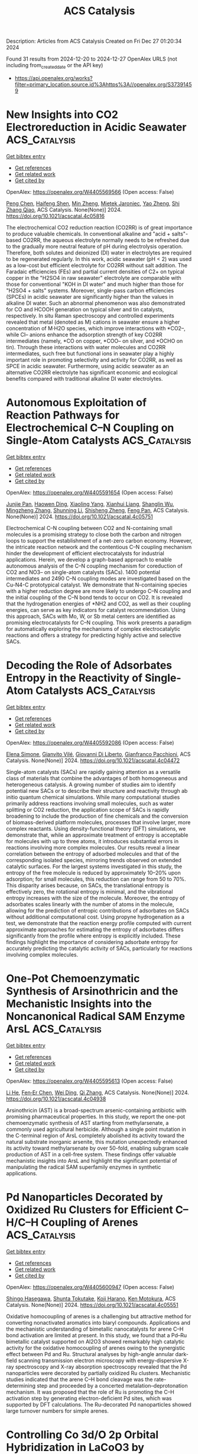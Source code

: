 #+TITLE: ACS Catalysis
Description: Articles from ACS Catalysis
Created on Fri Dec 27 01:20:34 2024

Found 31 results from 2024-12-20 to 2024-12-27
OpenAlex URLS (not including from_created_date or the API key)
- [[https://api.openalex.org/works?filter=primary_location.source.id%3Ahttps%3A//openalex.org/S37391459]]

* New Insights into CO2 Electroreduction in Acidic Seawater  :ACS_Catalysis:
:PROPERTIES:
:UUID: https://openalex.org/W4405569566
:TOPICS: CO2 Reduction Techniques and Catalysts, Advanced battery technologies research, Ionic liquids properties and applications
:PUBLICATION_DATE: 2024-12-19
:END:    
    
[[elisp:(doi-add-bibtex-entry "https://doi.org/10.1021/acscatal.4c05816")][Get bibtex entry]] 

- [[elisp:(progn (xref--push-markers (current-buffer) (point)) (oa--referenced-works "https://openalex.org/W4405569566"))][Get references]]
- [[elisp:(progn (xref--push-markers (current-buffer) (point)) (oa--related-works "https://openalex.org/W4405569566"))][Get related work]]
- [[elisp:(progn (xref--push-markers (current-buffer) (point)) (oa--cited-by-works "https://openalex.org/W4405569566"))][Get cited by]]

OpenAlex: https://openalex.org/W4405569566 (Open access: False)
    
[[https://openalex.org/A5101791707][Peng Chen]], [[https://openalex.org/A5075533679][Haifeng Shen]], [[https://openalex.org/A5021037658][Min Zheng]], [[https://openalex.org/A5065693067][Mietek Jaroniec]], [[https://openalex.org/A5028236459][Yao Zheng]], [[https://openalex.org/A5032628543][Shi Zhang Qiao]], ACS Catalysis. None(None)] 2024. https://doi.org/10.1021/acscatal.4c05816 
     
The electrochemical CO2 reduction reaction (CO2RR) is of great importance to produce valuable chemicals. In conventional alkaline and "acid + salts"-based CO2RR, the aqueous electrolyte normally needs to be refreshed due to the gradually more neutral feature of pH during electrolysis operation. Therefore, both solutes and deionized (DI) water in electrolytes are required to be regenerated regularly. In this work, acidic seawater (pH < 2) was used as a low-cost but efficient electrolyte for CO2RR without salt addition. The Faradaic efficiencies (FEs) and partial current densities of C2+ on typical copper in the "H2SO4 in raw seawater" electrolyte are comparable with those for conventional "KOH in DI water" and much higher than those for "H2SO4 + salts" systems. Moreover, single-pass carbon efficiencies (SPCEs) in acidic seawater are significantly higher than the values in alkaline DI water. Such an abnormal phenomenon was also demonstrated for CO and HCOOH generation on typical silver and tin catalysts, respectively. In situ Raman spectroscopy and controlled experiments revealed that metal (denoted as M) cations in seawater ensure a higher concentration of M·H2O species, which improve interactions with *CO2–, while Cl– anions enhance the adsorption strength of key CO2RR intermediates (namely, *CO on copper, *COO– on silver, and *OCHO on tin). Through these interactions with water molecules and CO2RR intermediates, such free but functional ions in seawater play a highly important role in promoting selectivity and activity for CO2RR, as well as SPCE in acidic seawater. Furthermore, using acidic seawater as an alternative CO2RR electrolyte has significant economic and ecological benefits compared with traditional alkaline DI water electrolytes.    

    

* Autonomous Exploitation of Reaction Pathways for Electrochemical C–N Coupling on Single-Atom Catalysts  :ACS_Catalysis:
:PROPERTIES:
:UUID: https://openalex.org/W4405591654
:TOPICS: Ammonia Synthesis and Nitrogen Reduction, CO2 Reduction Techniques and Catalysts, Electrocatalysts for Energy Conversion
:PUBLICATION_DATE: 2024-12-18
:END:    
    
[[elisp:(doi-add-bibtex-entry "https://doi.org/10.1021/acscatal.4c05751")][Get bibtex entry]] 

- [[elisp:(progn (xref--push-markers (current-buffer) (point)) (oa--referenced-works "https://openalex.org/W4405591654"))][Get references]]
- [[elisp:(progn (xref--push-markers (current-buffer) (point)) (oa--related-works "https://openalex.org/W4405591654"))][Get related work]]
- [[elisp:(progn (xref--push-markers (current-buffer) (point)) (oa--cited-by-works "https://openalex.org/W4405591654"))][Get cited by]]

OpenAlex: https://openalex.org/W4405591654 (Open access: False)
    
[[https://openalex.org/A5101858494][Junjie Pan]], [[https://openalex.org/A5111592288][Haowen Ding]], [[https://openalex.org/A5107952334][Xiaoling Yang]], [[https://openalex.org/A5079298233][Xianhui Liang]], [[https://openalex.org/A5048397048][Shanglin Wu]], [[https://openalex.org/A5004026148][Mingzheng Zhang]], [[https://openalex.org/A5021329144][Shunning Li]], [[https://openalex.org/A5067840867][Shisheng Zheng]], [[https://openalex.org/A5055477551][Feng Pan]], ACS Catalysis. None(None)] 2024. https://doi.org/10.1021/acscatal.4c05751 
     
Electrochemical C–N coupling between CO2 and N-containing small molecules is a promising strategy to close both the carbon and nitrogen loops to support the establishment of a net-zero carbon economy. However, the intricate reaction network and the contentious C–N coupling mechanism hinder the development of efficient electrocatalysts for industrial applications. Herein, we develop a graph-based approach to enable autonomous analysis of the C–N coupling mechanism for coreduction of CO2 and NO3– on single-atom catalysts (SACs). 1400 potential intermediates and 2490 C–N coupling modes are investigated based on the Cu-N4-C prototypical catalyst. We demonstrate that N-containing species with a higher reduction degree are more likely to undergo C–N coupling and the initial coupling of the C–N bond tends to occur on CO2. It is revealed that the hydrogenation energies of *NH2 and CO2, as well as their coupling energies, can serve as key indicators for catalyst recommendation. Using this approach, SACs with Mo, W, or Sb metal centers are identified as promising electrocatalysts for C–N coupling. This work presents a paradigm for automatically exploring the mechanisms of complex electrocatalytic reactions and offers a strategy for predicting highly active and selective SACs.    

    

* Decoding the Role of Adsorbates Entropy in the Reactivity of Single-Atom Catalysts  :ACS_Catalysis:
:PROPERTIES:
:UUID: https://openalex.org/W4405592086
:TOPICS: Catalytic Processes in Materials Science, Electrocatalysts for Energy Conversion, Catalysis and Oxidation Reactions
:PUBLICATION_DATE: 2024-12-18
:END:    
    
[[elisp:(doi-add-bibtex-entry "https://doi.org/10.1021/acscatal.4c04472")][Get bibtex entry]] 

- [[elisp:(progn (xref--push-markers (current-buffer) (point)) (oa--referenced-works "https://openalex.org/W4405592086"))][Get references]]
- [[elisp:(progn (xref--push-markers (current-buffer) (point)) (oa--related-works "https://openalex.org/W4405592086"))][Get related work]]
- [[elisp:(progn (xref--push-markers (current-buffer) (point)) (oa--cited-by-works "https://openalex.org/W4405592086"))][Get cited by]]

OpenAlex: https://openalex.org/W4405592086 (Open access: False)
    
[[https://openalex.org/A5008067244][Elena Simone]], [[https://openalex.org/A5087324262][Gianvito Vilé]], [[https://openalex.org/A5087412983][Giovanni Di Liberto]], [[https://openalex.org/A5018929838][Gianfranco Pacchioni]], ACS Catalysis. None(None)] 2024. https://doi.org/10.1021/acscatal.4c04472 
     
Single-atom catalysts (SACs) are rapidly gaining attention as a versatile class of materials that combine the advantages of both homogeneous and heterogeneous catalysis. A growing number of studies aim to identify potential new SACs or to describe their structure and reactivity through ab initio quantum chemical simulations. While many computational studies primarily address reactions involving small molecules, such as water splitting or CO2 reduction, the application scope of SACs is rapidly broadening to include the production of fine chemicals and the conversion of biomass-derived platform molecules, processes that involve larger, more complex reactants. Using density-functional theory (DFT) simulations, we demonstrate that, while an approximate treatment of entropy is acceptable for molecules with up to three atoms, it introduces substantial errors in reactions involving more complex molecules. Our results reveal a linear correlation between the entropy of adsorbed molecules and that of the corresponding isolated species, mirroring trends observed on extended catalytic surfaces. For the largest systems investigated in this study, the entropy of the free molecule is reduced by approximately 10–20% upon adsorption; for small molecules, this reduction can range from 50 to 70%. This disparity arises because, on SACs, the translational entropy is effectively zero, the rotational entropy is minimal, and the vibrational entropy increases with the size of the molecule. Moreover, the entropy of adsorbates scales linearly with the number of atoms in the molecule, allowing for the prediction of entropic contributions of adsorbates on SACs without additional computational cost. Using propyne hydrogenation as a test, we demonstrate that the reaction energy profile computed with current approximate approaches for estimating the entropy of adsorbates differs significantly from the profile where entropy is explicitly included. These findings highlight the importance of considering adsorbate entropy for accurately predicting the catalytic activity of SACs, particularly for reactions involving complex molecules.    

    

* One-Pot Chemoenzymatic Synthesis of Arsinothricin and the Mechanistic Insights into the Noncanonical Radical SAM Enzyme ArsL  :ACS_Catalysis:
:PROPERTIES:
:UUID: https://openalex.org/W4405595613
:TOPICS: Radical Photochemical Reactions, bioluminescence and chemiluminescence research, Pesticide and Herbicide Environmental Studies
:PUBLICATION_DATE: 2024-12-19
:END:    
    
[[elisp:(doi-add-bibtex-entry "https://doi.org/10.1021/acscatal.4c04938")][Get bibtex entry]] 

- [[elisp:(progn (xref--push-markers (current-buffer) (point)) (oa--referenced-works "https://openalex.org/W4405595613"))][Get references]]
- [[elisp:(progn (xref--push-markers (current-buffer) (point)) (oa--related-works "https://openalex.org/W4405595613"))][Get related work]]
- [[elisp:(progn (xref--push-markers (current-buffer) (point)) (oa--cited-by-works "https://openalex.org/W4405595613"))][Get cited by]]

OpenAlex: https://openalex.org/W4405595613 (Open access: False)
    
[[https://openalex.org/A5101292336][Li He]], [[https://openalex.org/A5034159418][Fen‐Er Chen]], [[https://openalex.org/A5100608631][Wei Ding]], [[https://openalex.org/A5100360362][Qi Zhang]], ACS Catalysis. None(None)] 2024. https://doi.org/10.1021/acscatal.4c04938 
     
Arsinothricin (AST) is a broad-spectrum arsenic-containing antibiotic with promising pharmaceutical properties. In this study, we report the one-pot chemoenzymatic synthesis of AST starting from methylarsenate, a commonly used agricultural herbicide. Although a single point mutation in the C-terminal region of ArsL completely abolished its activity toward the natural substrate inorganic arsenite, this mutation unexpectedly enhanced its activity toward methylarsenate by over 50-fold, enabling subgram scale production of AST in a cell-free system. These findings offer valuable mechanistic insights into ArsL and highlight the significant potential of manipulating the radical SAM superfamily enzymes in synthetic applications.    

    

* Pd Nanoparticles Decorated by Oxidized Ru Clusters for Efficient C–H/C–H Coupling of Arenes  :ACS_Catalysis:
:PROPERTIES:
:UUID: https://openalex.org/W4405600947
:TOPICS: Catalytic C–H Functionalization Methods, Nanomaterials for catalytic reactions, Asymmetric Hydrogenation and Catalysis
:PUBLICATION_DATE: 2024-12-19
:END:    
    
[[elisp:(doi-add-bibtex-entry "https://doi.org/10.1021/acscatal.4c05551")][Get bibtex entry]] 

- [[elisp:(progn (xref--push-markers (current-buffer) (point)) (oa--referenced-works "https://openalex.org/W4405600947"))][Get references]]
- [[elisp:(progn (xref--push-markers (current-buffer) (point)) (oa--related-works "https://openalex.org/W4405600947"))][Get related work]]
- [[elisp:(progn (xref--push-markers (current-buffer) (point)) (oa--cited-by-works "https://openalex.org/W4405600947"))][Get cited by]]

OpenAlex: https://openalex.org/W4405600947 (Open access: False)
    
[[https://openalex.org/A5046493438][Shingo Hasegawa]], [[https://openalex.org/A5110977155][Shunta Tokutake]], [[https://openalex.org/A5006106507][Koji Harano]], [[https://openalex.org/A5031367549][Ken Motokura]], ACS Catalysis. None(None)] 2024. https://doi.org/10.1021/acscatal.4c05551 
     
Oxidative homocoupling of arenes is a challenging but attractive method for converting nonactivated aromatics into biaryl compounds. Applications and the mechanistic understanding of bimetallic nanocatalysts for arene C–H bond activation are limited at present. In this study, we found that a Pd–Ru bimetallic catalyst supported on Al2O3 showed remarkably high catalytic activity for the oxidative homocoupling of arenes owing to the synergistic effect between Pd and Ru. Structural analyses by high-angle annular dark-field scanning transmission electron microscopy with energy-dispersive X-ray spectroscopy and X-ray absorption spectroscopy revealed that the Pd nanoparticles were decorated by partially oxidized Ru clusters. Mechanistic studies indicated that the arene C–H bond cleavage was the rate-determining step and proceeded by a concerted metalation–deprotonation mechanism. It was proposed that the role of Ru is promoting the C–H activation step by generating electron-deficient Pd sites, which was supported by DFT calculations. The Ru-decorated Pd nanoparticles showed large turnover numbers for simple arenes.    

    

* Controlling Co 3d/O 2p Orbital Hybridization in LaCoO3 by Modulating the Co–O–Co Bond Angle for Enhanced Oxygen Evolution Reaction Catalysis  :ACS_Catalysis:
:PROPERTIES:
:UUID: https://openalex.org/W4405601758
:TOPICS: Electrocatalysts for Energy Conversion, Advanced battery technologies research, Fuel Cells and Related Materials
:PUBLICATION_DATE: 2024-12-19
:END:    
    
[[elisp:(doi-add-bibtex-entry "https://doi.org/10.1021/acscatal.4c05479")][Get bibtex entry]] 

- [[elisp:(progn (xref--push-markers (current-buffer) (point)) (oa--referenced-works "https://openalex.org/W4405601758"))][Get references]]
- [[elisp:(progn (xref--push-markers (current-buffer) (point)) (oa--related-works "https://openalex.org/W4405601758"))][Get related work]]
- [[elisp:(progn (xref--push-markers (current-buffer) (point)) (oa--cited-by-works "https://openalex.org/W4405601758"))][Get cited by]]

OpenAlex: https://openalex.org/W4405601758 (Open access: False)
    
[[https://openalex.org/A5042311174][Baoxin Ge]], [[https://openalex.org/A5006405871][Pengyang Jiang]], [[https://openalex.org/A5047896605][Biyi Chen]], [[https://openalex.org/A5082756368][Caijin Huang]], ACS Catalysis. None(None)] 2024. https://doi.org/10.1021/acscatal.4c05479 
     
The orbital hybridization between metal and oxygen of perovskite catalysts can lower the overpotential and enhance the oxygen evolution reaction (OER) activity. This study combines density functional theory with experiments to clarify how Sr/Fe codoping modulates orbital hybridization and enhances OER catalytic activity of LaCoO3. The as-prepared La0.50Sr0.50Co0.75Fe0.25O3 shows remarkable performance with a low overpotential of 310 mV at 10 mA cm–2 current density and a 107.03 mV dec–1 Tafel slope, outperforming most state-of-the-art perovskite-based OER electrocatalysts. The experimental results confirm that Sr/Fe codoping enhances the expansion of Co–O–Co bond angles and strengthens the covalency of the Co–O bond in LaCoO3, leading to enhanced electrocatalytic activity. Moreover, increasing Sr doping reduces the distance between the Co 3d/O 2p center and the Fermi level, decreasing the energy difference between them and enhancing the degree of orbital hybridization between Co 3d and O 2p. As the degree of Co 3d/O 2p orbital hybridization increases, a higher charge transfer was found between the active center and intermediate product, OOH, reducing the energy barrier of the rate-determining step while lowering the overpotential. This study provides thorough insight into the rational design of OER catalysts based on orbital hybridization.    

    

* Pincer-Ruthenium-Catalyzed Direct Formation of Fuel-Grade Alkanes via a Net-Decarboxylative Coupling of Alcohols  :ACS_Catalysis:
:PROPERTIES:
:UUID: https://openalex.org/W4405630608
:TOPICS: Asymmetric Hydrogenation and Catalysis, Catalysis for Biomass Conversion, Carbon dioxide utilization in catalysis
:PUBLICATION_DATE: 2024-12-20
:END:    
    
[[elisp:(doi-add-bibtex-entry "https://doi.org/10.1021/acscatal.4c05826")][Get bibtex entry]] 

- [[elisp:(progn (xref--push-markers (current-buffer) (point)) (oa--referenced-works "https://openalex.org/W4405630608"))][Get references]]
- [[elisp:(progn (xref--push-markers (current-buffer) (point)) (oa--related-works "https://openalex.org/W4405630608"))][Get related work]]
- [[elisp:(progn (xref--push-markers (current-buffer) (point)) (oa--cited-by-works "https://openalex.org/W4405630608"))][Get cited by]]

OpenAlex: https://openalex.org/W4405630608 (Open access: False)
    
[[https://openalex.org/A5113219645][Pran Gobinda Nandi]], [[https://openalex.org/A5115562423][Pabitra Maity]], [[https://openalex.org/A5012177920][Akshai Kumar]], ACS Catalysis. None(None)] 2024. https://doi.org/10.1021/acscatal.4c05826 
     
No abstract    

    

* Promoted *OH Adsorption Facilitates C–C Bond Cleavage for Efficient Electrochemical Upcycling of Polyethylene Terephthalate  :ACS_Catalysis:
:PROPERTIES:
:UUID: https://openalex.org/W4405640218
:TOPICS: Recycling and Waste Management Techniques, Conducting polymers and applications, Fuel Cells and Related Materials
:PUBLICATION_DATE: 2024-12-20
:END:    
    
[[elisp:(doi-add-bibtex-entry "https://doi.org/10.1021/acscatal.4c05352")][Get bibtex entry]] 

- [[elisp:(progn (xref--push-markers (current-buffer) (point)) (oa--referenced-works "https://openalex.org/W4405640218"))][Get references]]
- [[elisp:(progn (xref--push-markers (current-buffer) (point)) (oa--related-works "https://openalex.org/W4405640218"))][Get related work]]
- [[elisp:(progn (xref--push-markers (current-buffer) (point)) (oa--cited-by-works "https://openalex.org/W4405640218"))][Get cited by]]

OpenAlex: https://openalex.org/W4405640218 (Open access: False)
    
[[https://openalex.org/A5041538055][Jinyong Sun]], [[https://openalex.org/A5103580598][Binkai Shi]], [[https://openalex.org/A5039106340][Shuixing Dai]], [[https://openalex.org/A5041988024][Lei Chu]], [[https://openalex.org/A5023689555][Huanlei Wang]], [[https://openalex.org/A5037398992][Minghua Huang]], ACS Catalysis. None(None)] 2024. https://doi.org/10.1021/acscatal.4c05352 
     
No abstract    

    

* Enantioselective Intermolecular Benzylic C–H Amination under Chiral Paddle-Wheel Diruthenium Catalysis  :ACS_Catalysis:
:PROPERTIES:
:UUID: https://openalex.org/W4405643309
:TOPICS: Synthesis and Catalytic Reactions, Catalytic C–H Functionalization Methods, Asymmetric Hydrogenation and Catalysis
:PUBLICATION_DATE: 2024-12-20
:END:    
    
[[elisp:(doi-add-bibtex-entry "https://doi.org/10.1021/acscatal.4c06504")][Get bibtex entry]] 

- [[elisp:(progn (xref--push-markers (current-buffer) (point)) (oa--referenced-works "https://openalex.org/W4405643309"))][Get references]]
- [[elisp:(progn (xref--push-markers (current-buffer) (point)) (oa--related-works "https://openalex.org/W4405643309"))][Get related work]]
- [[elisp:(progn (xref--push-markers (current-buffer) (point)) (oa--cited-by-works "https://openalex.org/W4405643309"))][Get cited by]]

OpenAlex: https://openalex.org/W4405643309 (Open access: False)
    
[[https://openalex.org/A5065547400][Kotoko Makino]], [[https://openalex.org/A5108827952][Kohei Mori]], [[https://openalex.org/A5045083056][Shoichi Kiryu]], [[https://openalex.org/A5089822862][Taku Miyazawa]], [[https://openalex.org/A5084305316][Yuhei Kumagai]], [[https://openalex.org/A5001107116][Kosuke Higashida]], [[https://openalex.org/A5087150556][M. Kojima]], [[https://openalex.org/A5012058996][Tatsuhiko Yoshino]], [[https://openalex.org/A5103177232][Shigeki Matsunaga]], ACS Catalysis. None(None)] 2024. https://doi.org/10.1021/acscatal.4c06504 
     
A catalytic asymmetric intermolecular benzylic C–H amination was achieved under paddle-wheel diruthenium catalysis. A chiral diruthenium catalyst incorporating (S)-TPPTTL (tetraphenylphthaloyl-(S)-tert-leucine) ligand exhibited notable enantioselectivity, and aminated products were obtained with up to 99% ee. Unique chemoselectivity of the chiral diruthenium catalyst was also found for allylbenzene and alkyl-naphthalene substrates, demonstrating the complementary synthetic utility of chiral paddle-wheel Ru(II)–Ru(III) catalysts to Rh(II) counterparts.    

    

* ML-Accelerated Automatic Process Exploration Reveals Facile O-Induced Pd Step-Edge Restructuring on Catalytic Time Scales  :ACS_Catalysis:
:PROPERTIES:
:UUID: https://openalex.org/W4405644769
:TOPICS: Machine Learning in Materials Science, Catalysis and Oxidation Reactions, Catalytic Processes in Materials Science
:PUBLICATION_DATE: 2024-12-20
:END:    
    
[[elisp:(doi-add-bibtex-entry "https://doi.org/10.1021/acscatal.4c06414")][Get bibtex entry]] 

- [[elisp:(progn (xref--push-markers (current-buffer) (point)) (oa--referenced-works "https://openalex.org/W4405644769"))][Get references]]
- [[elisp:(progn (xref--push-markers (current-buffer) (point)) (oa--related-works "https://openalex.org/W4405644769"))][Get related work]]
- [[elisp:(progn (xref--push-markers (current-buffer) (point)) (oa--cited-by-works "https://openalex.org/W4405644769"))][Get cited by]]

OpenAlex: https://openalex.org/W4405644769 (Open access: True)
    
[[https://openalex.org/A5083349408][Patricia Poths]], [[https://openalex.org/A5017081585][King C. Lai]], [[https://openalex.org/A5024901288][Francesco Cannizzaro]], [[https://openalex.org/A5004695040][Christoph Scheurer]], [[https://openalex.org/A5056647986][Sebastian Matera]], [[https://openalex.org/A5024866637][Karsten Reuter]], ACS Catalysis. None(None)] 2024. https://doi.org/10.1021/acscatal.4c06414 
     
No abstract    

    

* Synthesis of Axially Chiral Vinyl Halides via Cu(I)-Catalyzed Enantioselective Radical 1,2-Halofunctionalization of Terminal Alkynes  :ACS_Catalysis:
:PROPERTIES:
:UUID: https://openalex.org/W4405644944
:TOPICS: Axial and Atropisomeric Chirality Synthesis, Catalytic C–H Functionalization Methods, Molecular spectroscopy and chirality
:PUBLICATION_DATE: 2024-12-20
:END:    
    
[[elisp:(doi-add-bibtex-entry "https://doi.org/10.1021/acscatal.4c06672")][Get bibtex entry]] 

- [[elisp:(progn (xref--push-markers (current-buffer) (point)) (oa--referenced-works "https://openalex.org/W4405644944"))][Get references]]
- [[elisp:(progn (xref--push-markers (current-buffer) (point)) (oa--related-works "https://openalex.org/W4405644944"))][Get related work]]
- [[elisp:(progn (xref--push-markers (current-buffer) (point)) (oa--cited-by-works "https://openalex.org/W4405644944"))][Get cited by]]

OpenAlex: https://openalex.org/W4405644944 (Open access: False)
    
[[https://openalex.org/A5000113087][Jun-Bin Tang]], [[https://openalex.org/A5085137689][Jun-Qian Bian]], [[https://openalex.org/A5058484299][Zhihan Zhang]], [[https://openalex.org/A5043102434][Yong‐Feng Cheng]], [[https://openalex.org/A5100438933][Qin Li]], [[https://openalex.org/A5088566937][Qiang‐Shuai Gu]], [[https://openalex.org/A5025860351][Peiyuan Yu]], [[https://openalex.org/A5018797487][Zhong‐Liang Li]], [[https://openalex.org/A5100670336][Xin‐Yuan Liu]], ACS Catalysis. None(None)] 2024. https://doi.org/10.1021/acscatal.4c06672 
     
Organohalides are crucial in modern organic synthesis, thanks to their robust and versatile reactivity in cross-coupling and other key transformations. However, catalytic asymmetric methods for producing enantioenriched organohalides, particularly axially chiral vinyl halides, remain underdeveloped. Here, we present a Cu(I)-catalyzed, highly enantioselective radical alkyne 1,2-halofunctionalization, utilizing custom-designed tridentate anionic N,N,N-ligands with bulky peripheral substituents. This method efficiently employs (hetero)aryl and alkyl sulfonyl chlorides, as well as α-carbonyl alkyl bromides, as radical precursors and utilizes a diverse range of 2-amino and 2-oxy aryl terminal alkynes as substrates to produce highly enantioenriched axially chiral vinyl halides. The reaction is scalable to gram quantities, and the vinyl halides can be further transformed into axially chiral thiourea, pyridyl carboxamide, and quinolyl sulfonamide compounds, some of which show significant potential in asymmetric catalysis. Both experimental and theoretical mechanistic studies support an enantioselective halogen atom transfer mechanism. This method opens an avenue for accessing axially chiral organohalides, facilitating their broad applications in various related fields.    

    

* Issue Publication Information  :ACS_Catalysis:
:PROPERTIES:
:UUID: https://openalex.org/W4405650379
:TOPICS: 
:PUBLICATION_DATE: 2024-12-20
:END:    
    
[[elisp:(doi-add-bibtex-entry "https://doi.org/10.1021/csv014i024_1880616")][Get bibtex entry]] 

- [[elisp:(progn (xref--push-markers (current-buffer) (point)) (oa--referenced-works "https://openalex.org/W4405650379"))][Get references]]
- [[elisp:(progn (xref--push-markers (current-buffer) (point)) (oa--related-works "https://openalex.org/W4405650379"))][Get related work]]
- [[elisp:(progn (xref--push-markers (current-buffer) (point)) (oa--cited-by-works "https://openalex.org/W4405650379"))][Get cited by]]

OpenAlex: https://openalex.org/W4405650379 (Open access: False)
    
, ACS Catalysis. 14(24)] 2024. https://doi.org/10.1021/csv014i024_1880616 
     
No abstract    

    

* Issue Editorial Masthead  :ACS_Catalysis:
:PROPERTIES:
:UUID: https://openalex.org/W4405661059
:TOPICS: 
:PUBLICATION_DATE: 2024-12-20
:END:    
    
[[elisp:(doi-add-bibtex-entry "https://doi.org/10.1021/csv014i024_1880617")][Get bibtex entry]] 

- [[elisp:(progn (xref--push-markers (current-buffer) (point)) (oa--referenced-works "https://openalex.org/W4405661059"))][Get references]]
- [[elisp:(progn (xref--push-markers (current-buffer) (point)) (oa--related-works "https://openalex.org/W4405661059"))][Get related work]]
- [[elisp:(progn (xref--push-markers (current-buffer) (point)) (oa--cited-by-works "https://openalex.org/W4405661059"))][Get cited by]]

OpenAlex: https://openalex.org/W4405661059 (Open access: False)
    
, ACS Catalysis. 14(24)] 2024. https://doi.org/10.1021/csv014i024_1880617 
     
No abstract    

    

* Optimizing Oxygen Vacancies through p-Band Center Modulation of Oxygen in the Li2WO4/Mg6MnO8 Catalyst for Enhanced Oxidative Coupling of Methane: An Experimental and Theoretical Study  :ACS_Catalysis:
:PROPERTIES:
:UUID: https://openalex.org/W4405697614
:TOPICS: Catalysis and Oxidation Reactions, Catalytic Processes in Materials Science, Advancements in Solid Oxide Fuel Cells
:PUBLICATION_DATE: 2024-12-23
:END:    
    
[[elisp:(doi-add-bibtex-entry "https://doi.org/10.1021/acscatal.4c06709")][Get bibtex entry]] 

- [[elisp:(progn (xref--push-markers (current-buffer) (point)) (oa--referenced-works "https://openalex.org/W4405697614"))][Get references]]
- [[elisp:(progn (xref--push-markers (current-buffer) (point)) (oa--related-works "https://openalex.org/W4405697614"))][Get related work]]
- [[elisp:(progn (xref--push-markers (current-buffer) (point)) (oa--cited-by-works "https://openalex.org/W4405697614"))][Get cited by]]

OpenAlex: https://openalex.org/W4405697614 (Open access: False)
    
[[https://openalex.org/A5007519843][Rohan Singh Pal]], [[https://openalex.org/A5029310873][Rubina Khatun]], [[https://openalex.org/A5049997771][Jyotishman Kaishyop]], [[https://openalex.org/A5081971044][Sachin Kumar Sharma]], [[https://openalex.org/A5024972322][Swati Rana]], [[https://openalex.org/A5101726722][Shivani Singh]], [[https://openalex.org/A5090140960][Anil Chandra Kothari]], [[https://openalex.org/A5003911688][Tuhin Suvra Khan]], [[https://openalex.org/A5036395433][Shailendra Tripathi]], [[https://openalex.org/A5086370168][Suman Sarkar]], [[https://openalex.org/A5032217227][Rajaram Bal]], ACS Catalysis. None(None)] 2024. https://doi.org/10.1021/acscatal.4c06709 
     
Herein, we demonstrate a one-pot sol–gel-assisted procedure to prepare a defect-rich Li2WO4/Mg6MnO8 catalyst having surface oxygen vacancies, which facilitates the adsorption of O2 molecules to generate active oxygen species (O2–, O22–) by incorporating Li and W into the Mg6MnO8 lattice. These active oxygen species serve as primary active sites, selectively dissociating CH4 into CH3• and promoting CH3• coupling into C2H6, while hindering excessive oxidation of CH3• into COx. Various analytical methods such as XPS, O2-TPD, EPR, CH4-TPSR, in situ DRIFTS, and in situ Raman spectroscopy studies demonstrated that surface reactive oxygen species are more active and selective than lattice oxygen toward the formation of C2 products. The controlled addition of Li and W plays a crucial role in stabilizing surface Li species through the formation of Li–O–W bonds by forming the Li2WO4 phase, ensuring stable catalyst performance up to 100 h. DOS analysis shows a positive shift in the p-band center, which effectively promotes the formation of oxygen vacancies. Analytical studies confirmed that surface active oxygen species are more active and selective than lattice oxygen in forming C2 hydrocarbons. The Li2WO4/Mg6MnO8 catalyst exhibited superior performance, achieving ∼82% C2 selectivity and ∼25% C2 yield at 700 °C. We found that the stable formation of active oxygen species (O2–) and a high Mn4+/Mn3+ ratio over the surface are the key factors for achieving high C2 selectivity and yield during OCM. DFT results show that the concentration of oxygen defect sites is higher on the surface of the Li2WO4/Mg6MnO8 catalyst, which synergistically binds Li2WO4 and Mg6MnO8, in comparison with pure Mg6MnO8 surfaces. Furthermore, DFT calculations also indicate that oxygen vacancies are energetically more favorable on the surface of the Li2WO4/Mg6MnO8 catalyst rather than in its subsurface. In situ XRD and in situ Raman analysis demonstrated that Li2WO4 undergoes a reversible phase change, transitioning into a molten state at higher temperatures, potentially forming Li2O2 species that may serve as active centers during the reaction.    

    

* Ancestral Sequence Reconstruction Reveals Determinants of Regioselectivity in C(sp3)-H Oxyfunctionalization Reactions by CYP505Es  :ACS_Catalysis:
:PROPERTIES:
:UUID: https://openalex.org/W4405702888
:TOPICS: Pharmacogenetics and Drug Metabolism, Eicosanoids and Hypertension Pharmacology, Synthesis and Catalytic Reactions
:PUBLICATION_DATE: 2024-12-23
:END:    
    
[[elisp:(doi-add-bibtex-entry "https://doi.org/10.1021/acscatal.4c06260")][Get bibtex entry]] 

- [[elisp:(progn (xref--push-markers (current-buffer) (point)) (oa--referenced-works "https://openalex.org/W4405702888"))][Get references]]
- [[elisp:(progn (xref--push-markers (current-buffer) (point)) (oa--related-works "https://openalex.org/W4405702888"))][Get related work]]
- [[elisp:(progn (xref--push-markers (current-buffer) (point)) (oa--cited-by-works "https://openalex.org/W4405702888"))][Get cited by]]

OpenAlex: https://openalex.org/W4405702888 (Open access: True)
    
[[https://openalex.org/A5058758434][Ana C. Ebrecht]], [[https://openalex.org/A5067119082][Jasmin C. Aschenbrenner]], [[https://openalex.org/A5022958013][Yosephine Gumulya]], [[https://openalex.org/A5051424650][Martha S. Smit]], [[https://openalex.org/A5055261840][Diederik J. Opperman]], ACS Catalysis. None(None)] 2024. https://doi.org/10.1021/acscatal.4c06260 
     
Regioselective C–H functionalization of fatty acids and alcohols is a challenging reaction, especially in-chain/midchain hydroxylation. These hydroxy fatty acids or diols offer a synthetic route to valuable δ- and γ-lactones. Although terminal and subterminal hydroxylation of fatty acids and alcohols by cytochrome P450 monooxygenases have been extensively explored, the molecular determinants of in-chain hydroxylation are unknown. Here we performed ancestral sequence reconstruction (ASR) of the subfamily of CYP505Es, able to perform in-chain hydroxylation, together with their closest related subterminal hydroxylases. Three ancestors were resurrected, which represented the in-chain and subterminal hydroxylases, as well as their common ancestor, which displayed little regioselectivity. Mutations were introduced to investigate the divergence in regioselectivity observed in the natural evolution. Whereas subterminal hydroxylation appears to be through multiple additive mutations in the active site, in-chain hydroxylation was greatly affected by the BC-loop. ASR provides not only insight for directed evolution studies but also more promiscuous ancestors as templates for the starting point for laboratory evolution.    

    

* Bis(oxazoline) Iron Complexes Enable Tuning of Lewis Acidity for Catalytic Carbonyl–Olefin Metathesis  :ACS_Catalysis:
:PROPERTIES:
:UUID: https://openalex.org/W4405703780
:TOPICS: Synthetic Organic Chemistry Methods, Organoboron and organosilicon chemistry, Asymmetric Synthesis and Catalysis
:PUBLICATION_DATE: 2024-12-23
:END:    
    
[[elisp:(doi-add-bibtex-entry "https://doi.org/10.1021/acscatal.3c04684")][Get bibtex entry]] 

- [[elisp:(progn (xref--push-markers (current-buffer) (point)) (oa--referenced-works "https://openalex.org/W4405703780"))][Get references]]
- [[elisp:(progn (xref--push-markers (current-buffer) (point)) (oa--related-works "https://openalex.org/W4405703780"))][Get related work]]
- [[elisp:(progn (xref--push-markers (current-buffer) (point)) (oa--cited-by-works "https://openalex.org/W4405703780"))][Get cited by]]

OpenAlex: https://openalex.org/W4405703780 (Open access: False)
    
[[https://openalex.org/A5071609115][Jessica L. Gomez-Lopez]], [[https://openalex.org/A5013478746][Ashlee J. Davis]], [[https://openalex.org/A5109696083][Timothy J. McClure]], [[https://openalex.org/A5064694117][Mina Son]], [[https://openalex.org/A5018802746][Daniel C. Steigerwald]], [[https://openalex.org/A5040142464][Rebecca B. Watson]], [[https://openalex.org/A5030203661][Mu‐Hyun Baik]], [[https://openalex.org/A5049025148][Corinna S. Schindler]], ACS Catalysis. None(None)] 2024. https://doi.org/10.1021/acscatal.3c04684 
     
Carbonyl–olefin metathesis reactions are powerful transformations for carbon–carbon bond formation. Despite recent progress, limitations exist that hamper the synthetic generality of the reported approaches. Catalytic systems that will enable tuning of their Lewis acidity and consequently the selective activation of specific substrate classes are expected to greatly enhance the current scope. We herein report the development of cationic iron-bis(oxazoline) complexes as powerful catalysts that enable the alteration of Lewis acidity to efficiently convert substrate types that were previously found to be incompatible with existing catalytic systems in carbonyl–olefin ring-closing metathesis.    

    

* Tuning the Spatial Distribution and Chemical Nature of Acid Sites in MCM-22 Zeolite by Atomically Dispersed Lanthanum Species for Alkylation of 2-Methylnaphthalene  :ACS_Catalysis:
:PROPERTIES:
:UUID: https://openalex.org/W4405706656
:TOPICS: Zeolite Catalysis and Synthesis, Catalysis and Oxidation Reactions, Catalytic Processes in Materials Science
:PUBLICATION_DATE: 2024-12-23
:END:    
    
[[elisp:(doi-add-bibtex-entry "https://doi.org/10.1021/acscatal.4c07304")][Get bibtex entry]] 

- [[elisp:(progn (xref--push-markers (current-buffer) (point)) (oa--referenced-works "https://openalex.org/W4405706656"))][Get references]]
- [[elisp:(progn (xref--push-markers (current-buffer) (point)) (oa--related-works "https://openalex.org/W4405706656"))][Get related work]]
- [[elisp:(progn (xref--push-markers (current-buffer) (point)) (oa--cited-by-works "https://openalex.org/W4405706656"))][Get cited by]]

OpenAlex: https://openalex.org/W4405706656 (Open access: False)
    
[[https://openalex.org/A5083425534][Yaxing Li]], [[https://openalex.org/A5100449160][Xiaoyu Li]], [[https://openalex.org/A5048066604][Haotian Zhang]], [[https://openalex.org/A5060184702][Jiayi He]], [[https://openalex.org/A5064504602][K.‐X. Su]], [[https://openalex.org/A5101579763][Tianxiang Chen]], [[https://openalex.org/A5077883678][Ruolin Zhang]], [[https://openalex.org/A5066006114][Hua‐Jian Xu]], [[https://openalex.org/A5101433403][Yuchao Wu]], [[https://openalex.org/A5001301417][Weishen Yang]], [[https://openalex.org/A5014361961][Lichen Liu]], ACS Catalysis. None(None)] 2024. https://doi.org/10.1021/acscatal.4c07304 
     
Rare-earth-promoted zeolites have broad applications in the petrochemical industry because modifying zeolites with rare-earth elements can remarkably improve hydrothermal stability and tune the physicochemical properties of the acid sites, resulting in substantial promotion in catalytic selectivity and long-term stability. However, for a specific reaction, it remains a challenge to elaborate the coordination environment of rare-earth elements within the zeolite structure and establish the structure–reactivity of rare-earth-promoted zeolite catalysts. In this work, we have employed multiple spectroscopy and electron microscopy techniques to elucidate the spatial location and coordination environment of atomically dispersed La species in MCM-22 concertedly. In particular, we have attempted to clarify the variation of the chemical nature of the acid sites in MCM-22 zeolite in response to the introduction of La promotor. By appropriately controlling the spatial distribution and chemical nature of the acid sites, we have obtained a La-modified MCM-22 catalyst with high activity, selectivity, and long-term stability (>800 h) for alkylation of 2-methylnaphthalene with methanol for the production of 2,6-dimethyl-naphthalene under industrially relevant conditions.    

    

* Identifying Reactive Trends in Glycerol Electro-Oxidation Using an Automated Screening Approach: 28 Ways to Electrodeposit an Au Electrocatalyst  :ACS_Catalysis:
:PROPERTIES:
:UUID: https://openalex.org/W4405712743
:TOPICS: Electrocatalysts for Energy Conversion, Machine Learning in Materials Science, Fuel Cells and Related Materials
:PUBLICATION_DATE: 2024-12-23
:END:    
    
[[elisp:(doi-add-bibtex-entry "https://doi.org/10.1021/acscatal.4c04190")][Get bibtex entry]] 

- [[elisp:(progn (xref--push-markers (current-buffer) (point)) (oa--referenced-works "https://openalex.org/W4405712743"))][Get references]]
- [[elisp:(progn (xref--push-markers (current-buffer) (point)) (oa--related-works "https://openalex.org/W4405712743"))][Get related work]]
- [[elisp:(progn (xref--push-markers (current-buffer) (point)) (oa--cited-by-works "https://openalex.org/W4405712743"))][Get cited by]]

OpenAlex: https://openalex.org/W4405712743 (Open access: True)
    
[[https://openalex.org/A5071397633][Raghuram Gaddam]], [[https://openalex.org/A5106484298][Zirui Wang]], [[https://openalex.org/A5111248857][Yichen Li]], [[https://openalex.org/A5088812818][Lauren C. Harris]], [[https://openalex.org/A5078697577][Michael A. Pence]], [[https://openalex.org/A5053806720][Estefanía Guerrero]], [[https://openalex.org/A5057868460][Paul J. A. Kenis]], [[https://openalex.org/A5021345935][Andrew A. Gewirth]], [[https://openalex.org/A5007986677][Joaquín Rodríguez‐López]], ACS Catalysis. None(None)] 2024. https://doi.org/10.1021/acscatal.4c04190 
     
No abstract    

    

* Highly Stable Subnanometric Pt Clusters in All Silica K-Doped Zeolites: Implications for the CO Oxidation Reaction  :ACS_Catalysis:
:PROPERTIES:
:UUID: https://openalex.org/W4405720936
:TOPICS: Catalytic Processes in Materials Science, Catalysis and Oxidation Reactions, Machine Learning in Materials Science
:PUBLICATION_DATE: 2024-12-23
:END:    
    
[[elisp:(doi-add-bibtex-entry "https://doi.org/10.1021/acscatal.4c04758")][Get bibtex entry]] 

- [[elisp:(progn (xref--push-markers (current-buffer) (point)) (oa--referenced-works "https://openalex.org/W4405720936"))][Get references]]
- [[elisp:(progn (xref--push-markers (current-buffer) (point)) (oa--related-works "https://openalex.org/W4405720936"))][Get related work]]
- [[elisp:(progn (xref--push-markers (current-buffer) (point)) (oa--cited-by-works "https://openalex.org/W4405720936"))][Get cited by]]

OpenAlex: https://openalex.org/W4405720936 (Open access: False)
    
[[https://openalex.org/A5048986975][Benjamin Bohigues]], [[https://openalex.org/A5085035152][Isabel Millet]], [[https://openalex.org/A5073126664][Patricia Concepción]], [[https://openalex.org/A5000454699][Avelino Corma]], [[https://openalex.org/A5066850049][Manuel Moliner]], [[https://openalex.org/A5074013662][Pedro Serna]], ACS Catalysis. None(None)] 2024. https://doi.org/10.1021/acscatal.4c04758 
     
No abstract    

    

* Catalytic Resonance Theory: Turnover Efficiency and the Resonance Frequency  :ACS_Catalysis:
:PROPERTIES:
:UUID: https://openalex.org/W4405723598
:TOPICS: Electrocatalysts for Energy Conversion, Catalysis and Oxidation Reactions, Catalytic Processes in Materials Science
:PUBLICATION_DATE: 2024-12-23
:END:    
    
[[elisp:(doi-add-bibtex-entry "https://doi.org/10.1021/acscatal.4c06623")][Get bibtex entry]] 

- [[elisp:(progn (xref--push-markers (current-buffer) (point)) (oa--referenced-works "https://openalex.org/W4405723598"))][Get references]]
- [[elisp:(progn (xref--push-markers (current-buffer) (point)) (oa--related-works "https://openalex.org/W4405723598"))][Get related work]]
- [[elisp:(progn (xref--push-markers (current-buffer) (point)) (oa--cited-by-works "https://openalex.org/W4405723598"))][Get cited by]]

OpenAlex: https://openalex.org/W4405723598 (Open access: False)
    
[[https://openalex.org/A5114138320][Jesse Canavan]], [[https://openalex.org/A5080549016][J. Hopkins]], [[https://openalex.org/A5070789014][Brandon Foley]], [[https://openalex.org/A5022932212][Omar Abdelrahman]], [[https://openalex.org/A5003718847][Paul J. Dauenhauer]], ACS Catalysis. None(None)] 2024. https://doi.org/10.1021/acscatal.4c06623 
     
No abstract    

    

* Modulating Lattice Oxygen through an Alkaline Earth Metal Promoter for Chemical Looping Oxidative Dehydrogenation of Propane  :ACS_Catalysis:
:PROPERTIES:
:UUID: https://openalex.org/W4405724721
:TOPICS: Catalysis and Oxidation Reactions, Catalytic Processes in Materials Science, Chemical Looping and Thermochemical Processes
:PUBLICATION_DATE: 2024-12-23
:END:    
    
[[elisp:(doi-add-bibtex-entry "https://doi.org/10.1021/acscatal.4c06614")][Get bibtex entry]] 

- [[elisp:(progn (xref--push-markers (current-buffer) (point)) (oa--referenced-works "https://openalex.org/W4405724721"))][Get references]]
- [[elisp:(progn (xref--push-markers (current-buffer) (point)) (oa--related-works "https://openalex.org/W4405724721"))][Get related work]]
- [[elisp:(progn (xref--push-markers (current-buffer) (point)) (oa--cited-by-works "https://openalex.org/W4405724721"))][Get cited by]]

OpenAlex: https://openalex.org/W4405724721 (Open access: False)
    
[[https://openalex.org/A5100392063][Wei Wang]], [[https://openalex.org/A5101865777][Sai Chen]], [[https://openalex.org/A5090810357][Jiachen Sun]], [[https://openalex.org/A5100389139][Ziyi Li]], [[https://openalex.org/A5100601687][Xianhui Wang]], [[https://openalex.org/A5104229893][Yiyi Xu]], [[https://openalex.org/A5038427980][Zelin Wu]], [[https://openalex.org/A5069288643][Donglong Fu]], [[https://openalex.org/A5100326690][Chunlei Pei]], [[https://openalex.org/A5084194253][Zhi‐Jian Zhao]], [[https://openalex.org/A5047030779][Jinlong Gong]], ACS Catalysis. None(None)] 2024. https://doi.org/10.1021/acscatal.4c06614 
     
No abstract    

    

* Cu-Catalyzed Diastereo- and Enantioselective Synthesis of Homopropargyl Amines Bearing All-Carbon Quaternary Stereocenters via Chirality Transfer of Hindered Allenylcopper Species  :ACS_Catalysis:
:PROPERTIES:
:UUID: https://openalex.org/W4405725214
:TOPICS: Asymmetric Synthesis and Catalysis, Catalytic Alkyne Reactions, Catalytic C–H Functionalization Methods
:PUBLICATION_DATE: 2024-12-23
:END:    
    
[[elisp:(doi-add-bibtex-entry "https://doi.org/10.1021/acscatal.4c06631")][Get bibtex entry]] 

- [[elisp:(progn (xref--push-markers (current-buffer) (point)) (oa--referenced-works "https://openalex.org/W4405725214"))][Get references]]
- [[elisp:(progn (xref--push-markers (current-buffer) (point)) (oa--related-works "https://openalex.org/W4405725214"))][Get related work]]
- [[elisp:(progn (xref--push-markers (current-buffer) (point)) (oa--cited-by-works "https://openalex.org/W4405725214"))][Get cited by]]

OpenAlex: https://openalex.org/W4405725214 (Open access: False)
    
[[https://openalex.org/A5085754149][Jing He]], [[https://openalex.org/A5088145073][Wan Seok Yoon]], [[https://openalex.org/A5037018542][Jaesook Yun]], ACS Catalysis. None(None)] 2024. https://doi.org/10.1021/acscatal.4c06631 
     
The construction of congested acyclic stereocenters with high stereoselectivity is a significant challenge in synthetic chemistry. Herein, we report an efficient method for diastereo- and enantioselective C–C coupling of 1,3-disubstituted enynes with imines for the asymmetric construction of vicinal stereogenic centers, including an all-carbon quaternary center. This coupling was accomplished by chirality transfer from axial-to-central of fully substituted axially chiral allenylcopper intermediates formed in situ from branched enynes with concomitant diastereoselective formation of an additional stereocenter in imine addition enabled by a chiral C1-symmetric N-heterocyclic carbene (NHC) copper catalyst. DFT calculations provided an enhanced understanding of the silyl effect of allenylcopper nucleophiles on reactivity and the origin of stereoselectivity. Synthetic versatility of the resulting products bearing densely functionalized groups could amplify the significance of the current method.    

    

* Elementary Steps, Site Requirements, and Support Effects in Methylcyclohexane Dehydrogenation Reactions on Dispersed Pd Nanoparticles  :ACS_Catalysis:
:PROPERTIES:
:UUID: https://openalex.org/W4405734974
:TOPICS: Catalytic Processes in Materials Science, Catalysis and Oxidation Reactions, Asymmetric Hydrogenation and Catalysis
:PUBLICATION_DATE: 2024-12-24
:END:    
    
[[elisp:(doi-add-bibtex-entry "https://doi.org/10.1021/acscatal.4c07240")][Get bibtex entry]] 

- [[elisp:(progn (xref--push-markers (current-buffer) (point)) (oa--referenced-works "https://openalex.org/W4405734974"))][Get references]]
- [[elisp:(progn (xref--push-markers (current-buffer) (point)) (oa--related-works "https://openalex.org/W4405734974"))][Get related work]]
- [[elisp:(progn (xref--push-markers (current-buffer) (point)) (oa--cited-by-works "https://openalex.org/W4405734974"))][Get cited by]]

OpenAlex: https://openalex.org/W4405734974 (Open access: False)
    
[[https://openalex.org/A5011995432][Zhongyao Zhang]], [[https://openalex.org/A5101865777][Sai Chen]], [[https://openalex.org/A5020330398][Trenton Otto]], [[https://openalex.org/A5086150545][Enrique Iglesia]], ACS Catalysis. None(None)] 2024. https://doi.org/10.1021/acscatal.4c07240 
     
No abstract    

    

* Synergistic Dual-Atom Catalysts on Ceria for Enhanced CO Preferential Oxidation: Insights from High-Throughput First-Principles Microkinetics  :ACS_Catalysis:
:PROPERTIES:
:UUID: https://openalex.org/W4405734978
:TOPICS: Catalytic Processes in Materials Science, Electrocatalysts for Energy Conversion, Catalysis and Oxidation Reactions
:PUBLICATION_DATE: 2024-12-24
:END:    
    
[[elisp:(doi-add-bibtex-entry "https://doi.org/10.1021/acscatal.4c05779")][Get bibtex entry]] 

- [[elisp:(progn (xref--push-markers (current-buffer) (point)) (oa--referenced-works "https://openalex.org/W4405734978"))][Get references]]
- [[elisp:(progn (xref--push-markers (current-buffer) (point)) (oa--related-works "https://openalex.org/W4405734978"))][Get related work]]
- [[elisp:(progn (xref--push-markers (current-buffer) (point)) (oa--cited-by-works "https://openalex.org/W4405734978"))][Get cited by]]

OpenAlex: https://openalex.org/W4405734978 (Open access: False)
    
[[https://openalex.org/A5100709009][Zhang Liu]], [[https://openalex.org/A5043433583][Yanwei Wen]], [[https://openalex.org/A5086671763][Zhaojie Wang]], [[https://openalex.org/A5063687804][Limin Guo]], [[https://openalex.org/A5100418999][Rong Chen]], [[https://openalex.org/A5100656435][Aimin Zhang]], [[https://openalex.org/A5084795179][Bin Shan]], ACS Catalysis. None(None)] 2024. https://doi.org/10.1021/acscatal.4c05779 
     
No abstract    

    

* ABO4 as an Active Catalyst Structure for Direct Partial CH4 Oxidation as Identified through Screening of Supported Catalysts  :ACS_Catalysis:
:PROPERTIES:
:UUID: https://openalex.org/W4405738399
:TOPICS: Catalytic Processes in Materials Science, Catalysis and Oxidation Reactions, Catalysts for Methane Reforming
:PUBLICATION_DATE: 2024-12-24
:END:    
    
[[elisp:(doi-add-bibtex-entry "https://doi.org/10.1021/acscatal.4c06376")][Get bibtex entry]] 

- [[elisp:(progn (xref--push-markers (current-buffer) (point)) (oa--referenced-works "https://openalex.org/W4405738399"))][Get references]]
- [[elisp:(progn (xref--push-markers (current-buffer) (point)) (oa--related-works "https://openalex.org/W4405738399"))][Get related work]]
- [[elisp:(progn (xref--push-markers (current-buffer) (point)) (oa--cited-by-works "https://openalex.org/W4405738399"))][Get cited by]]

OpenAlex: https://openalex.org/W4405738399 (Open access: False)
    
[[https://openalex.org/A5023127226][Junya Ohyama]], [[https://openalex.org/A5036471630][Yuriko Yoshioka]], [[https://openalex.org/A5030581735][Masato TSUKAMOTO]], [[https://openalex.org/A5034502562][Ryota Kuroki]], [[https://openalex.org/A5028191830][Daichi Takahashi]], [[https://openalex.org/A5063143560][Keisuke Awaya]], [[https://openalex.org/A5013139214][Masato Machida]], [[https://openalex.org/A5083848806][Kotaro Higashi]], [[https://openalex.org/A5103395202][Tomoya Uruga]], [[https://openalex.org/A5086036089][Naomi Kawamura]], [[https://openalex.org/A5009715855][Shun Nishimura]], [[https://openalex.org/A5021890207][Keisuke Takahashi]], ACS Catalysis. None(None)] 2024. https://doi.org/10.1021/acscatal.4c06376 
     
In the present study, 76 different metal-oxide-supported-transition-metal catalysts were prepared using 11 different metal oxides (MgO, Al2O3, SiO2, TiO2, V2O5, ZrO2, Nb2O5, MoO3, Ta2O5, WO3, and La2O3) and seven 3d metals (V, Mn, Fe, Co, Ni, Cu, and Zn). The 76 supported catalysts, along with 11 single metal oxides, were screened to identify catalytically active lattice oxygen structures for the partial oxidation of CH4 to formaldehyde and methanol. Fe/MoO3, Fe/V2O5, and particularly Fe/Nb2O5 were found to be highly effective. Structural analysis of the active Fe sites in the 11 supported Fe catalysts was performed using high-energy-resolution-fluorescence-detected Fe K-edge X-ray absorption near-edge structure spectroscopy, revealing that FeNbO4, FeMoO4, and FeVO4 species in Fe/Nb2O5, Fe/MoO3, and Fe/V2O5, respectively, are responsible for their partial-oxidation activities. In contrast, Fe2O3 species formed in Fe/Al2O3, Fe/SiO2, Fe/Ta2O5, and Fe/WO3 were found to be active for complete oxidation to CO2 than partial oxidation, as were the MgFe2O4, LaFeO3, and TiFe2O5 species formed in Fe/MgO, Fe/La2O3, and Fe/TiO2, respectively, and the interstitial solid solution of Fe3+ in ZrO2 generated in Fe/ZrO2. Furthermore, while the Fe2O3 species in Fe/WO4 are ineffective for partial oxidation, FeWO4 prepared by a hydrothermal method exhibits high selectivity for partial oxidation. Additionally, previous studies have shown that CuWO4 and CuMoO4 are active for partial CH4 oxidation. Accordingly, the ABO4 structure (where A is a 3d metal and B is a group 5 or 6 metal) is indicated as a viable design basis for the development of catalysts for partial CH4 oxidation.    

    

* Pincer-(NHC)Mn(I) Complex-Catalyzed Selective α-Alkylation of Ketones and Nitriles Using Unactivated Alkenyl Alcohols  :ACS_Catalysis:
:PROPERTIES:
:UUID: https://openalex.org/W4405740302
:TOPICS: Asymmetric Hydrogenation and Catalysis, Carbon dioxide utilization in catalysis, Catalytic C–H Functionalization Methods
:PUBLICATION_DATE: 2024-12-24
:END:    
    
[[elisp:(doi-add-bibtex-entry "https://doi.org/10.1021/acscatal.4c05889")][Get bibtex entry]] 

- [[elisp:(progn (xref--push-markers (current-buffer) (point)) (oa--referenced-works "https://openalex.org/W4405740302"))][Get references]]
- [[elisp:(progn (xref--push-markers (current-buffer) (point)) (oa--related-works "https://openalex.org/W4405740302"))][Get related work]]
- [[elisp:(progn (xref--push-markers (current-buffer) (point)) (oa--cited-by-works "https://openalex.org/W4405740302"))][Get cited by]]

OpenAlex: https://openalex.org/W4405740302 (Open access: False)
    
[[https://openalex.org/A5059151708][Adarsha Mandal]], [[https://openalex.org/A5088423569][Manoj Pradhan]], [[https://openalex.org/A5012668077][C.R. Mitra]], [[https://openalex.org/A5113157959][Srabani Nandi]], [[https://openalex.org/A5042696274][Biswajit Sadhu]], [[https://openalex.org/A5070370920][Sabuj Kundu]], ACS Catalysis. None(None)] 2024. https://doi.org/10.1021/acscatal.4c05889 
     
No abstract    

    

* Origin of Stereoselectivity in Ring Opening Metathesis Polymerization with Cationic Molybdenum Imido Alkylidene CAAC Complexes  :ACS_Catalysis:
:PROPERTIES:
:UUID: https://openalex.org/W4405741897
:TOPICS: Synthetic Organic Chemistry Methods, Organometallic Complex Synthesis and Catalysis, Chemical Synthesis and Analysis
:PUBLICATION_DATE: 2024-12-24
:END:    
    
[[elisp:(doi-add-bibtex-entry "https://doi.org/10.1021/acscatal.4c07610")][Get bibtex entry]] 

- [[elisp:(progn (xref--push-markers (current-buffer) (point)) (oa--referenced-works "https://openalex.org/W4405741897"))][Get references]]
- [[elisp:(progn (xref--push-markers (current-buffer) (point)) (oa--related-works "https://openalex.org/W4405741897"))][Get related work]]
- [[elisp:(progn (xref--push-markers (current-buffer) (point)) (oa--cited-by-works "https://openalex.org/W4405741897"))][Get cited by]]

OpenAlex: https://openalex.org/W4405741897 (Open access: False)
    
[[https://openalex.org/A5058306278][Koushani Kundu]], [[https://openalex.org/A5027100582][S. Haid]], [[https://openalex.org/A5007312468][Moritz R. Schäfer]], [[https://openalex.org/A5090471164][Wolfgang Frey]], [[https://openalex.org/A5056979833][Johannes Kästner]], [[https://openalex.org/A5016791337][Michael R. Buchmeiser]], ACS Catalysis. None(None)] 2024. https://doi.org/10.1021/acscatal.4c07610 
     
Stereoselective ring opening metathesis polymerization (ROMP) of enantiomerically pure 2,3-dicarbomethoxynorborn-5-ene ((+)-DCMNBE) was accomplished by the action of cationic tetra- and pentacoordinated molybdenum imido alkylidene cyclic alkyl amino carbene (CAAC) complexes that are chiral at molybdenum. The same catalysts were also utilized to perform the ROMP of 2,3-dimethoxymethylnorborn-5-ene ((+)-DMMNBE). All complexes were moderately to highly active and showed high trans-isoselectivity, offering up to 97% trans-isotactic (it) repeat units. In all cases, tetracoordinated complexes were the active species, resulting in pentacoordinated transition states. A theoretical model was elaborated using the buried volume (% Vbur) values of all ligands from single-crystal X-ray analysis together with the structures of the density functional theory (DFT) generated molybdacyclobutane intermediates. The model demonstrates the steric effects of all ligands at molybdenum on the trans-isoselectivity of the reaction, as predicted by the turnstile mechanism, and includes a positive correlation between the bulky CAAC ligand with high values of % Vbur of the other ligands and a high trans-isoselectivity. It was also successfully extended to molybdenum imido alkylidene N-heterocyclic carbene (NHC) complexes, proved to be of sufficient accuracy with a root mean squared error (RMSE) of 6.19% and was verified by Monte Carlo cross-validation (MCCV).    

    

* Dopant-Tuned Restructuring Kinetic for the Formation of Heterophase-Confined Metal-Nonmetal Diatomic Sites for Efficient Oxygen Evolution Reaction  :ACS_Catalysis:
:PROPERTIES:
:UUID: https://openalex.org/W4405751831
:TOPICS: Electrocatalysts for Energy Conversion, Catalytic Processes in Materials Science, Fuel Cells and Related Materials
:PUBLICATION_DATE: 2024-12-24
:END:    
    
[[elisp:(doi-add-bibtex-entry "https://doi.org/10.1021/acscatal.4c03060")][Get bibtex entry]] 

- [[elisp:(progn (xref--push-markers (current-buffer) (point)) (oa--referenced-works "https://openalex.org/W4405751831"))][Get references]]
- [[elisp:(progn (xref--push-markers (current-buffer) (point)) (oa--related-works "https://openalex.org/W4405751831"))][Get related work]]
- [[elisp:(progn (xref--push-markers (current-buffer) (point)) (oa--cited-by-works "https://openalex.org/W4405751831"))][Get cited by]]

OpenAlex: https://openalex.org/W4405751831 (Open access: False)
    
[[https://openalex.org/A5100370260][Xinyi Li]], [[https://openalex.org/A5101964950][Feiyan Liu]], [[https://openalex.org/A5110689502][Wenting Lu]], [[https://openalex.org/A5017534802][Huafeng Fan]], [[https://openalex.org/A5073215457][Meiling Xiao]], [[https://openalex.org/A5086736710][Xiaoqiang Cui]], [[https://openalex.org/A5100606021][Lu Li]], [[https://openalex.org/A5046104594][Xiaoxin Zou]], [[https://openalex.org/A5108050913][Weitao Zheng]], [[https://openalex.org/A5058184619][Xiao Zhao]], ACS Catalysis. None(None)] 2024. https://doi.org/10.1021/acscatal.4c03060 
     
No abstract    

    

* The On/Off pH-Dependent Electrocatalytic Activity of the Perfluorinated Iron Phthalocyanine for the Oxygen Reduction Reaction and Electrochemical Hardness as a Reactivity Descriptor: Experimental and Theoretical Study  :ACS_Catalysis:
:PROPERTIES:
:UUID: https://openalex.org/W4405755151
:TOPICS: Electrochemical Analysis and Applications, Electrocatalysts for Energy Conversion, Fuel Cells and Related Materials
:PUBLICATION_DATE: 2024-12-24
:END:    
    
[[elisp:(doi-add-bibtex-entry "https://doi.org/10.1021/acscatal.4c06957")][Get bibtex entry]] 

- [[elisp:(progn (xref--push-markers (current-buffer) (point)) (oa--referenced-works "https://openalex.org/W4405755151"))][Get references]]
- [[elisp:(progn (xref--push-markers (current-buffer) (point)) (oa--related-works "https://openalex.org/W4405755151"))][Get related work]]
- [[elisp:(progn (xref--push-markers (current-buffer) (point)) (oa--cited-by-works "https://openalex.org/W4405755151"))][Get cited by]]

OpenAlex: https://openalex.org/W4405755151 (Open access: False)
    
[[https://openalex.org/A5115632326][Luis Acuña-Saavedra]], [[https://openalex.org/A5013122167][Ana María Méndez‐Torres]], [[https://openalex.org/A5007798531][Gloria Cárdenas‐Jirón]], [[https://openalex.org/A5054608379][Rubén Oñate]], [[https://openalex.org/A5115632327][Benjamín Sánchez-Allende]], [[https://openalex.org/A5083628069][Ricardo Venegas]], [[https://openalex.org/A5086506639][Roberto Bernal]], [[https://openalex.org/A5079391179][Francisco Melo]], [[https://openalex.org/A5055888489][Elizabeth Imbarack]], [[https://openalex.org/A5043992472][José H. Zagal]], [[https://openalex.org/A5010033297][Ingrid Ponce]], ACS Catalysis. None(None)] 2024. https://doi.org/10.1021/acscatal.4c06957 
     
No abstract    

    

* Expeditious Synthesis of Highly Functional 4-Trifluoromethyl-Substituted Oxazoles Enabled by Cobalt(II) Metalloradical Catalysis  :ACS_Catalysis:
:PROPERTIES:
:UUID: https://openalex.org/W4405775871
:TOPICS: Fluorine in Organic Chemistry, Cyclopropane Reaction Mechanisms, Synthesis and Reactions of Organic Compounds
:PUBLICATION_DATE: 2024-12-25
:END:    
    
[[elisp:(doi-add-bibtex-entry "https://doi.org/10.1021/acscatal.4c07209")][Get bibtex entry]] 

- [[elisp:(progn (xref--push-markers (current-buffer) (point)) (oa--referenced-works "https://openalex.org/W4405775871"))][Get references]]
- [[elisp:(progn (xref--push-markers (current-buffer) (point)) (oa--related-works "https://openalex.org/W4405775871"))][Get related work]]
- [[elisp:(progn (xref--push-markers (current-buffer) (point)) (oa--cited-by-works "https://openalex.org/W4405775871"))][Get cited by]]

OpenAlex: https://openalex.org/W4405775871 (Open access: False)
    
[[https://openalex.org/A5100322864][Li Wang]], [[https://openalex.org/A5018335704][Qingyun Duan]], [[https://openalex.org/A5089813280][Baiquan Wang]], [[https://openalex.org/A5100365280][Bin Li]], ACS Catalysis. None(None)] 2024. https://doi.org/10.1021/acscatal.4c07209 
     
No abstract    

    

* Enhancing Acidic Water Electrolysis via Local Electronic Regulation of Ru/TiOx Catalyst with Oxygen Coordination Unsaturated Ti Sites  :ACS_Catalysis:
:PROPERTIES:
:UUID: https://openalex.org/W4405783804
:TOPICS: Electrocatalysts for Energy Conversion, Advanced battery technologies research, Fuel Cells and Related Materials
:PUBLICATION_DATE: 2024-12-25
:END:    
    
[[elisp:(doi-add-bibtex-entry "https://doi.org/10.1021/acscatal.4c06836")][Get bibtex entry]] 

- [[elisp:(progn (xref--push-markers (current-buffer) (point)) (oa--referenced-works "https://openalex.org/W4405783804"))][Get references]]
- [[elisp:(progn (xref--push-markers (current-buffer) (point)) (oa--related-works "https://openalex.org/W4405783804"))][Get related work]]
- [[elisp:(progn (xref--push-markers (current-buffer) (point)) (oa--cited-by-works "https://openalex.org/W4405783804"))][Get cited by]]

OpenAlex: https://openalex.org/W4405783804 (Open access: False)
    
[[https://openalex.org/A5053858441][Wei Xia]], [[https://openalex.org/A5088890150][Kai Yuan]], [[https://openalex.org/A5071631246][Xuejie Cao]], [[https://openalex.org/A5039881332][Hongye Qin]], [[https://openalex.org/A5005782269][Guangliang Lin]], [[https://openalex.org/A5100648796][Jinyang Zhang]], [[https://openalex.org/A5100661546][Ting Jin]], [[https://openalex.org/A5037415051][Qing‐Lun Wang]], [[https://openalex.org/A5014197896][Lifang Jiao]], ACS Catalysis. None(None)] 2024. https://doi.org/10.1021/acscatal.4c06836 
     
No abstract    

    
